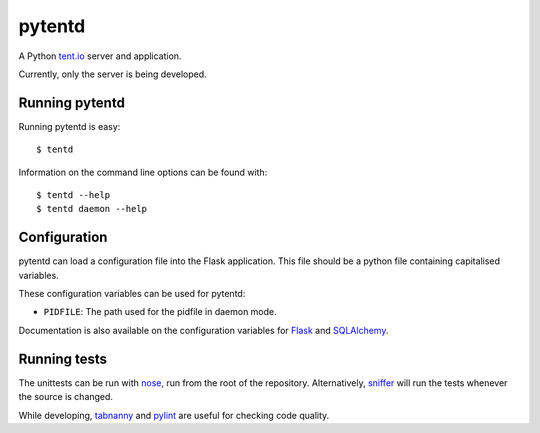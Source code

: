 =======
pytentd
=======

A Python `tent.io <http://tent.io/>`_ server and application.

Currently, only the server is being developed.

Running pytentd
---------------

Running pytentd is easy::

    $ tentd

Information on the command line options can be found with::

    $ tentd --help
    $ tentd daemon --help

Configuration
-------------

pytentd can load a configuration file into the Flask application.
This file should be a python file containing capitalised variables.

These configuration variables can be used for pytentd:

- ``PIDFILE``: The path used for the pidfile in daemon mode.

Documentation is also available on the configuration variables for `Flask`_ and `SQLAlchemy`_.

.. _Flask: http://flask.pocoo.org/docs/config/#builtin-configuration-values
.. _SQLAlchemy: http://packages.python.org/Flask-SQLAlchemy/config.html

Running tests
-------------

The unittests can be run with `nose`_, run from the root of the repository.
Alternatively, `sniffer`_ will run the tests whenever the source is changed.

While developing, `tabnanny`_ and `pylint`_ are useful for checking code quality.

.. _nose: https://nose.readthedocs.org/en/latest/index.html
.. _sniffer: http://pypi.python.org/pypi/sniffer

.. _tabnanny: http://docs.python.org/2/library/tabnanny.html
.. _pylint: http://pypi.python.org/pypi/pylint

